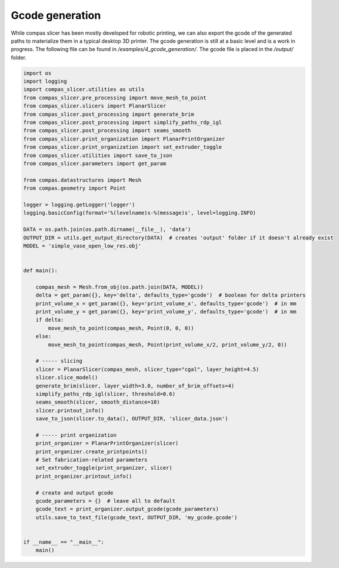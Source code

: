 .. _compas_slicer_example_4:

************************************
Gcode generation
************************************

While compas slicer has been mostly developed for robotic printing, we can also export the gcode of the generated paths
to materialize them in a typical desktop 3D printer. The gcode generation is still at a basic level and is a work in progress.
The following file can be found in `/examples/4_gcode_generation/`. The gcode file is placed in the `/output/` folder.


.. code-block:: python

    import os
    import logging
    import compas_slicer.utilities as utils
    from compas_slicer.pre_processing import move_mesh_to_point
    from compas_slicer.slicers import PlanarSlicer
    from compas_slicer.post_processing import generate_brim
    from compas_slicer.post_processing import simplify_paths_rdp_igl
    from compas_slicer.post_processing import seams_smooth
    from compas_slicer.print_organization import PlanarPrintOrganizer
    from compas_slicer.print_organization import set_extruder_toggle
    from compas_slicer.utilities import save_to_json
    from compas_slicer.parameters import get_param

    from compas.datastructures import Mesh
    from compas.geometry import Point

    logger = logging.getLogger('logger')
    logging.basicConfig(format='%(levelname)s-%(message)s', level=logging.INFO)

    DATA = os.path.join(os.path.dirname(__file__), 'data')
    OUTPUT_DIR = utils.get_output_directory(DATA)  # creates 'output' folder if it doesn't already exist
    MODEL = 'simple_vase_open_low_res.obj'


    def main():

        compas_mesh = Mesh.from_obj(os.path.join(DATA, MODEL))
        delta = get_param({}, key='delta', defaults_type='gcode')  # boolean for delta printers
        print_volume_x = get_param({}, key='print_volume_x', defaults_type='gcode')  # in mm
        print_volume_y = get_param({}, key='print_volume_y', defaults_type='gcode')  # in mm
        if delta:
            move_mesh_to_point(compas_mesh, Point(0, 0, 0))
        else:
            move_mesh_to_point(compas_mesh, Point(print_volume_x/2, print_volume_y/2, 0))

        # ----- slicing
        slicer = PlanarSlicer(compas_mesh, slicer_type="cgal", layer_height=4.5)
        slicer.slice_model()
        generate_brim(slicer, layer_width=3.0, number_of_brim_offsets=4)
        simplify_paths_rdp_igl(slicer, threshold=0.6)
        seams_smooth(slicer, smooth_distance=10)
        slicer.printout_info()
        save_to_json(slicer.to_data(), OUTPUT_DIR, 'slicer_data.json')

        # ----- print organization
        print_organizer = PlanarPrintOrganizer(slicer)
        print_organizer.create_printpoints()
        # Set fabrication-related parameters
        set_extruder_toggle(print_organizer, slicer)
        print_organizer.printout_info()

        # create and output gcode
        gcode_parameters = {}  # leave all to default
        gcode_text = print_organizer.output_gcode(gcode_parameters)
        utils.save_to_text_file(gcode_text, OUTPUT_DIR, 'my_gcode.gcode')


    if __name__ == "__main__":
        main()
